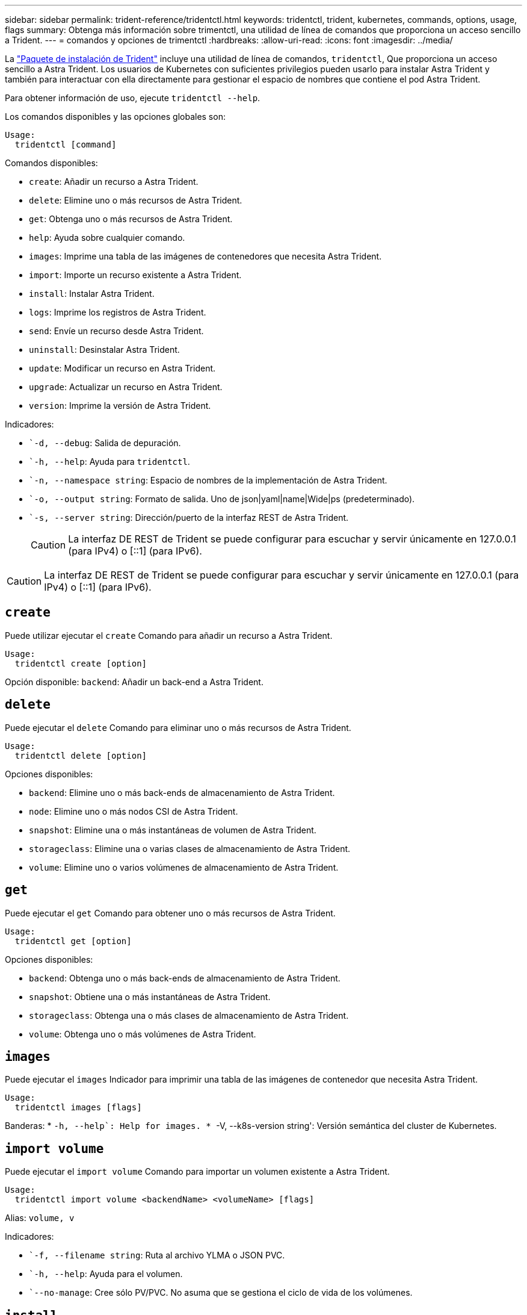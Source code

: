 ---
sidebar: sidebar 
permalink: trident-reference/tridentctl.html 
keywords: tridentctl, trident, kubernetes, commands, options, usage, flags 
summary: Obtenga más información sobre trimentctl, una utilidad de línea de comandos que proporciona un acceso sencillo a Trident. 
---
= comandos y opciones de trimentctl
:hardbreaks:
:allow-uri-read: 
:icons: font
:imagesdir: ../media/


[role="lead"]
La https://github.com/NetApp/trident/releases["Paquete de instalación de Trident"^] incluye una utilidad de línea de comandos, `tridentctl`, Que proporciona un acceso sencillo a Astra Trident. Los usuarios de Kubernetes con suficientes privilegios pueden usarlo para instalar Astra Trident y también para interactuar con ella directamente para gestionar el espacio de nombres que contiene el pod Astra Trident.

Para obtener información de uso, ejecute `tridentctl --help`.

Los comandos disponibles y las opciones globales son:

[listing]
----
Usage:
  tridentctl [command]
----
Comandos disponibles:

* `create`: Añadir un recurso a Astra Trident.
* `delete`: Elimine uno o más recursos de Astra Trident.
* `get`: Obtenga uno o más recursos de Astra Trident.
* `help`: Ayuda sobre cualquier comando.
* `images`: Imprime una tabla de las imágenes de contenedores que necesita Astra Trident.
* `import`: Importe un recurso existente a Astra Trident.
* `install`: Instalar Astra Trident.
* `logs`: Imprime los registros de Astra Trident.
* `send`: Envíe un recurso desde Astra Trident.
* `uninstall`: Desinstalar Astra Trident.
* `update`: Modificar un recurso en Astra Trident.
* `upgrade`: Actualizar un recurso en Astra Trident.
* `version`: Imprime la versión de Astra Trident.


Indicadores:

* ``-d, --debug`: Salida de depuración.
* ``-h, --help`: Ayuda para `tridentctl`.
* ``-n, --namespace string`: Espacio de nombres de la implementación de Astra Trident.
* ``-o, --output string`: Formato de salida. Uno de json|yaml|name|Wide|ps (predeterminado).
* ``-s, --server string`: Dirección/puerto de la interfaz REST de Astra Trident.
+

CAUTION: La interfaz DE REST de Trident se puede configurar para escuchar y servir únicamente en 127.0.0.1 (para IPv4) o [::1] (para IPv6).




CAUTION: La interfaz DE REST de Trident se puede configurar para escuchar y servir únicamente en 127.0.0.1 (para IPv4) o [::1] (para IPv6).



== `create`

Puede utilizar ejecutar el `create` Comando para añadir un recurso a Astra Trident.

[listing]
----
Usage:
  tridentctl create [option]
----
Opción disponible:
`backend`: Añadir un back-end a Astra Trident.



== `delete`

Puede ejecutar el `delete` Comando para eliminar uno o más recursos de Astra Trident.

[listing]
----
Usage:
  tridentctl delete [option]
----
Opciones disponibles:

* `backend`: Elimine uno o más back-ends de almacenamiento de Astra Trident.
* `node`: Elimine uno o más nodos CSI de Astra Trident.
* `snapshot`: Elimine una o más instantáneas de volumen de Astra Trident.
* `storageclass`: Elimine una o varias clases de almacenamiento de Astra Trident.
* `volume`: Elimine uno o varios volúmenes de almacenamiento de Astra Trident.




== `get`

Puede ejecutar el `get` Comando para obtener uno o más recursos de Astra Trident.

[listing]
----
Usage:
  tridentctl get [option]
----
Opciones disponibles:

* `backend`: Obtenga uno o más back-ends de almacenamiento de Astra Trident.
* `snapshot`: Obtiene una o más instantáneas de Astra Trident.
* `storageclass`: Obtenga una o más clases de almacenamiento de Astra Trident.
* `volume`: Obtenga uno o más volúmenes de Astra Trident.




== `images`

Puede ejecutar el `images` Indicador para imprimir una tabla de las imágenes de contenedor que necesita Astra Trident.

[listing]
----
Usage:
  tridentctl images [flags]
----
Banderas: * ``-h, --help`: Help for images.
* ``-V, --k8s-version string': Versión semántica del cluster de Kubernetes.



== `import volume`

Puede ejecutar el `import volume` Comando para importar un volumen existente a Astra Trident.

[listing]
----
Usage:
  tridentctl import volume <backendName> <volumeName> [flags]
----
Alias:
`volume, v`

Indicadores:

* ``-f, --filename string`: Ruta al archivo YLMA o JSON PVC.
* ``-h, --help`: Ayuda para el volumen.
* ``--no-manage`: Cree sólo PV/PVC. No asuma que se gestiona el ciclo de vida de los volúmenes.




== `install`

Puede ejecutar el `install` Banderas para instalar Astra Trident.

[listing]
----
Usage:
  tridentctl install [flags]
----
Indicadores:

* ``--autosupport-image string`: La imagen contenedora del sistema de telemetría AutoSupport (valor predeterminado: "netapp/trident autosupport:20.07.0").
* ``--autosupport-proxy string`: La dirección/puerto de un proxy para enviar telemetría AutoSupport.
* ``--csi`: Instalar CSI Trident (reemplazar sólo para Kubernetes 1.13, requiere puertas de funciones).
* ``--enable-node-prep`: Intente instalar los paquetes necesarios en los nodos.
* ``--generate-custom-yaml`: Genere archivos YAML sin instalar nada.
* ``-h, --help`: Ayuda para instalar.
* ``--http-request-timeout`: Anule el tiempo de espera de la solicitud HTTP para la API DE REST de la controladora Trident (por defecto 1m30s).
* ``--image-registry string`: La dirección/puerto de un registro de imagen interna.
* ``--k8s-timeout duration`: El tiempo de espera para todas las operaciones de Kubernetes (por defecto 3 m0s).
* ``--kubelet-dir string`: La ubicación del host del estado interno de Kubelet (predeterminado "/var/lib/kubelet").
* ``--log-format string`: El formato de registro de Astra Trident (texto, json) (por defecto "text").
* ``--pv string`: El nombre del PV heredado utilizado por Astra Trident, se asegura de que esto no existe (por defecto "trident").
* ``--pvc string`: El nombre del PVC heredado utilizado por Astra Trident, se asegura de que esto no existe (por defecto "trident").
* ``--silence-autosupport`: No envíe los paquetes AutoSupport a NetApp automáticamente (valor predeterminado: TRUE).
* ``--silent`: Desactiva la mayoría de la salida durante la instalación.
* ``--trident-image string`: La imagen de Astra Trident que se va a instalar.
* ``--use-custom-yaml`: Utilice cualquier archivo YAML existente en el directorio de instalación.
* ``--use-ipv6`: Utilice IPv6 para la comunicación de Astra Trident.




== `logs`

Puede ejecutar el `logs` Indicadores para imprimir los registros de Astra Trident.

[listing]
----
Usage:
  tridentctl logs [flags]
----
Indicadores:

* ``-a, --archive`: Cree un archivo de soporte con todos los registros a menos que se especifique lo contrario.
* ``-h, --help`: Ayuda para registros.
* ``-l, --log string`: Mostrar el registro de Astra Trident. Uno de trident|auto|trident-operator|All (valor predeterminado "auto").
* ``--node string`: El nombre del nodo Kubernetes del que se van a recopilar registros del nodo pod.
* ``-p, --previous`: Obtiene los registros de la instancia anterior del contenedor si existe.
* ``--sidecars`: Obtener los registros de los contenedores sidecar.




== `send`

Puede ejecutar el `send` Para enviar un recurso desde Astra Trident.

[listing]
----
Usage:
  tridentctl send [option]
----
Opción disponible:
`autosupport`: Enviar un fichero AutoSupport a NetApp.



== `uninstall`

Puede ejecutar el `uninstall` Indicadores para desinstalar Astra Trident.

[listing]
----
Usage:
  tridentctl uninstall [flags]
----
Banderas: * `-h, --help`: Ayuda para la desinstalación. * `--silent`: Desactiva la mayoría de la salida durante la desinstalación.



== `update`

Puede ejecutar el `update` Comandos para modificar un recurso en Astra Trident.

[listing]
----
Usage:
  tridentctl update [option]
----
Opciones disponibles:
`backend`: Actualizar un back-end en Astra Trident.



== `upgrade`

Puede ejecutar el `upgrade` Comandos para actualizar un recurso en Astra Trident.

[listing]
----
Usage:
tridentctl upgrade [option]
----
Opción disponible:
`volume`: Actualice uno o más volúmenes persistentes de NFS/iSCSI a CSI.



== `version`

Puede ejecutar el `version` indicadores para imprimir la versión de `tridentctl` Y el servicio Trident que se ejecuta.

[listing]
----
Usage:
  tridentctl version [flags]
----
Banderas: * `--client`: Sólo versión de cliente (no se necesita ningún servidor). * `-h, --help`: Ayuda para la versión.
